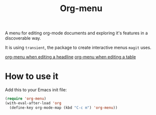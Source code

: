 #+TITLE: Org-menu

#+STARTUP: indent

A menu for editing org-mode documents and exploring it's features in a discoverable way.

It is using =transient=, the package to create interactive menus =magit= uses.

[[file:org-menu-headline.png][org-menu when editing a headline]]
[[file:org-menu-table.png][org-menu when editing a table]]

* How to use it

Add this to your Emacs init file:

#+begin_src emacs-lisp
(require 'org-menu)
(with-eval-after-load 'org
  (define-key org-mode-map (kbd "C-c m") 'org-menu))
#+end_src

